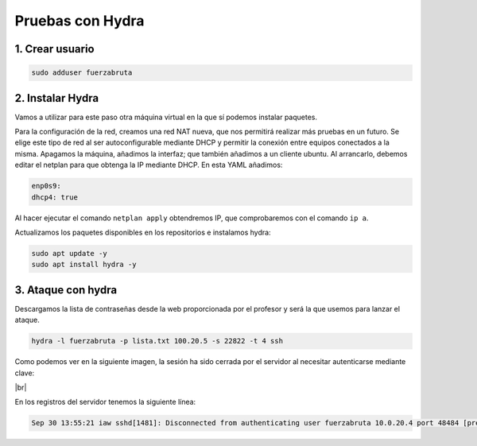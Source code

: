 ##################
Pruebas con Hydra
##################

1. Crear usuario
=================

.. code-block:: console

    sudo adduser fuerzabruta


2. Instalar Hydra
==================

Vamos a utilizar para este paso otra máquina virtual en la que sí podemos instalar paquetes. 

Para la configuración de la red, creamos una red NAT nueva, que nos permitirá realizar más pruebas en un futuro. Se elige este tipo de red al ser autoconfigurable mediante DHCP y permitir la conexión entre equipos conectados a la misma. 
Apagamos la máquina, añadimos la interfaz; que también añadimos a un cliente ubuntu.
Al arrancarlo, debemos editar el netplan para que obtenga la IP mediante DHCP. En esta YAML añadimos:

.. code-block::

    enp0s9:
    dhcp4: true

Al hacer ejecutar el comando ``netplan apply`` obtendremos IP, que comprobaremos con el comando ``ip a``. 

Actualizamos los paquetes disponibles en los repositorios e instalamos hydra:

.. code-block:: console

    sudo apt update -y
    sudo apt install hydra -y

3. Ataque con hydra
=====================

Descargamos la lista de contraseñas desde la web proporcionada por el profesor y será la que usemos para lanzar el ataque. 

.. code-block:: console

    hydra -l fuerzabruta -p lista.txt 100.20.5 -s 22822 -t 4 ssh

Como podemos ver en la siguiente imagen, la sesión ha sido cerrada por el servidor al necesitar autenticarse mediante clave:


.. image :: ../images/seguridad/hydra-1.png
   :width: 500
   :align: center
   :alt: Ataque fallido con Hydra
|br|


En los registros del servidor tenemos la siguiente línea:

.. code-block::

    Sep 30 13:55:21 iaw sshd[1481]: Disconnected from authenticating user fuerzabruta 10.0.20.4 port 48484 [preauth]



.. |br| raw:: html

   <br />